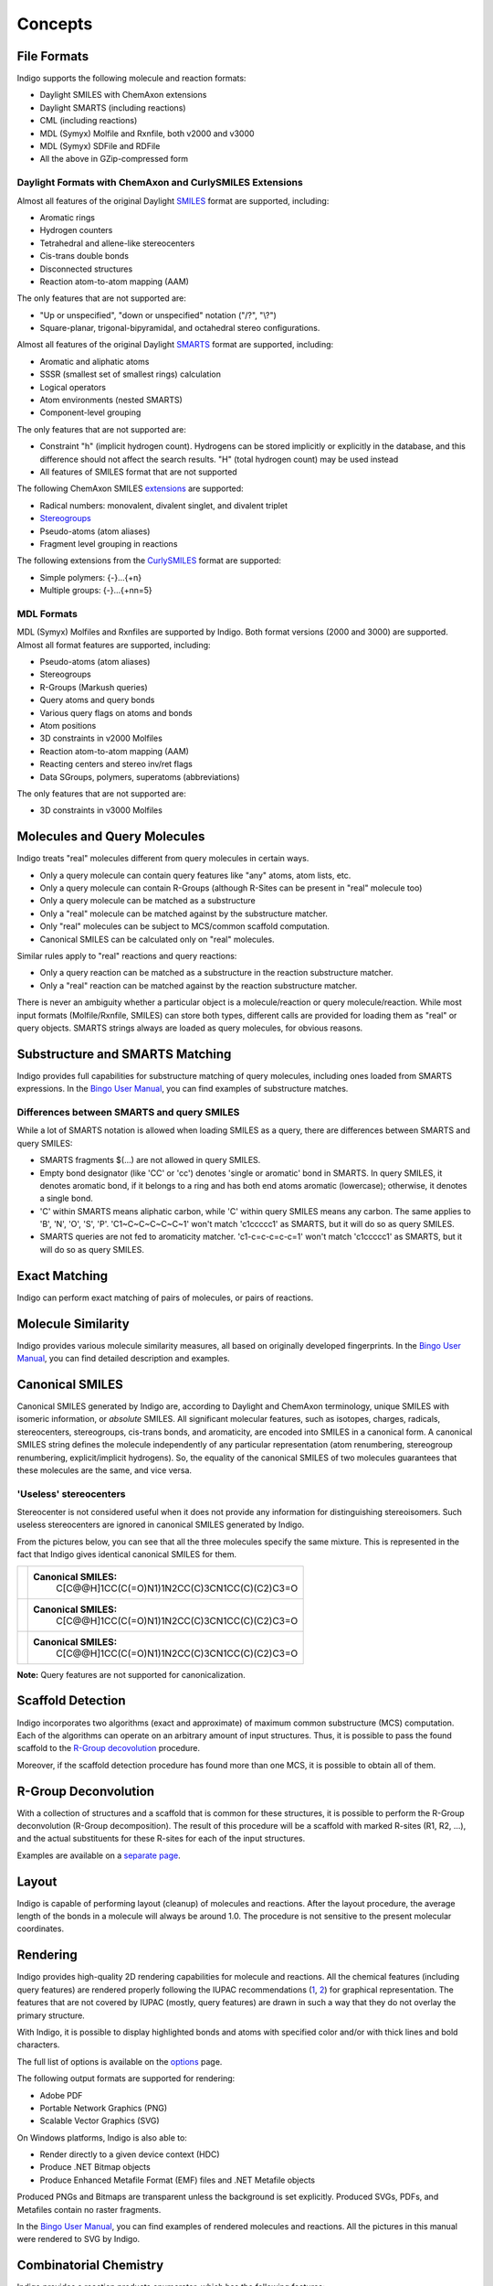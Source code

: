 Concepts
========

File Formats
------------

Indigo supports the following molecule and reaction formats:

-  Daylight SMILES with ChemAxon extensions
-  Daylight SMARTS (including reactions)
-  CML (including reactions)
-  MDL (Symyx) Molfile and Rxnfile, both v2000 and v3000
-  MDL (Symyx) SDFile and RDFile
-  All the above in GZip-compressed form

Daylight Formats with ChemAxon and CurlySMILES Extensions
~~~~~~~~~~~~~~~~~~~~~~~~~~~~~~~~~~~~~~~~~~~~~~~~~~~~~~~~~

Almost all features of the original Daylight
`SMILES <http://www.daylight.com/dayhtml/doc/theory/theory.smiles.html>`__
format are supported, including:

-  Aromatic rings
-  Hydrogen counters
-  Tetrahedral and allene-like stereocenters
-  Cis-trans double bonds
-  Disconnected structures
-  Reaction atom-to-atom mapping (AAM)

The only features that are not supported are:

-  "Up or unspecified", "down or unspecified" notation ("/?", "\\?")
-  Square-planar, trigonal-bipyramidal, and octahedral stereo
   configurations.

Almost all features of the original Daylight
`SMARTS <http://www.daylight.com/dayhtml/doc/theory/theory.smarts.html>`__
format are supported, including:

-  Aromatic and aliphatic atoms
-  SSSR (smallest set of smallest rings) calculation
-  Logical operators
-  Atom environments (nested SMARTS)
-  Component-level grouping

The only features that are not supported are:

-  Constraint "h" (implicit hydrogen count). Hydrogens can be stored
   implicitly or explicitly in the database, and this difference should
   not affect the search results. "H" (total hydrogen count) may be used
   instead
-  All features of SMILES format that are not supported

The following ChemAxon SMILES
`extensions <http://www.chemaxon.com/marvin/help/formats/cxsmiles-doc.html>`__
are supported:

-  Radical numbers: monovalent, divalent singlet, and divalent triplet
-  `Stereogroups <http://www.chemaxon.com/jchem/doc/user/query_stereochemistry.html>`__
-  Pseudo-atoms (atom aliases)
-  Fragment level grouping in reactions

The following extensions from the
`CurlySMILES <http://www.jcheminf.com/content/3/1/1>`__ format are
supported:

-  Simple polymers: {-}...{+n}
-  Multiple groups: {-}...{+nn=5}

MDL Formats
~~~~~~~~~~~

MDL (Symyx) Molfiles and Rxnfiles are supported by Indigo. Both format
versions (2000 and 3000) are supported. Almost all format features are
supported, including:

-  Pseudo-atoms (atom aliases)
-  Stereogroups
-  R-Groups (Markush queries)
-  Query atoms and query bonds
-  Various query flags on atoms and bonds
-  Atom positions
-  3D constraints in v2000 Molfiles
-  Reaction atom-to-atom mapping (AAM)
-  Reacting centers and stereo inv/ret flags
-  Data SGroups, polymers, superatoms (abbreviations)

The only features that are not supported are:

-  3D constraints in v3000 Molfiles

Molecules and Query Molecules
-----------------------------

Indigo treats "real" molecules different from query molecules in certain
ways.

-  Only a query molecule can contain query features like "any" atoms,
   atom lists, etc.
-  Only a query molecule can contain R-Groups (although R-Sites can be
   present in "real" molecule too)
-  Only a query molecule can be matched as a substructure
-  Only a "real" molecule can be matched against by the substructure
   matcher.
-  Only "real" molecules can be subject to MCS/common scaffold
   computation.
-  Canonical SMILES can be calculated only on "real" molecules.

Similar rules apply to "real" reactions and query reactions:

-  Only a query reaction can be matched as a substructure in the
   reaction substructure matcher.
-  Only a "real" reaction can be matched against by the reaction
   substructure matcher.

There is never an ambiguity whether a particular object is a
molecule/reaction or query molecule/reaction. While most input formats
(Molfile/Rxnfile, SMILES) can store both types, different calls are
provided for loading them as "real" or query objects. SMARTS strings
always are loaded as query molecules, for obvious reasons.

Substructure and SMARTS Matching
--------------------------------

Indigo provides full capabilities for substructure matching of query
molecules, including ones loaded from SMARTS expressions. In the `Bingo
User
Manual <../../bingo/user-manual-oracle.html#substructure-search>`__, you
can find examples of substructure matches.

Differences between SMARTS and query SMILES
~~~~~~~~~~~~~~~~~~~~~~~~~~~~~~~~~~~~~~~~~~~

While a lot of SMARTS notation is allowed when loading SMILES as a
query, there are differences between SMARTS and query SMILES:

-  SMARTS fragments $(...) are not allowed in query SMILES.

-  Empty bond designator (like 'CC' or 'cc') denotes 'single or
   aromatic' bond in SMARTS. In query SMILES, it denotes aromatic bond,
   if it belongs to a ring and has both end atoms aromatic (lowercase);
   otherwise, it denotes a single bond.

-  'C' within SMARTS means aliphatic carbon, while 'C' within query
   SMILES means any carbon. The same applies to 'B', 'N', 'O', 'S', 'P'.
   'C1~C~C~C~C~C~1' won't match 'c1ccccc1' as SMARTS, but it will do so
   as query SMILES.

-  SMARTS queries are not fed to aromaticity matcher. 'c1-c=c-c=c-c=1'
   won't match 'c1ccccc1' as SMARTS, but it will do so as query SMILES.

Exact Matching
--------------

Indigo can perform exact matching of pairs of molecules, or pairs of
reactions.

Molecule Similarity
-------------------

Indigo provides various molecule similarity measures, all based on
originally developed fingerprints. In the `Bingo User
Manual <../../bingo/user-manual-oracle.html#similarity-search>`__, you
can find detailed description and examples.

Canonical SMILES
----------------

Canonical SMILES generated by Indigo are, according to Daylight and
ChemAxon terminology, unique SMILES with isomeric information, or
*absolute* SMILES. All significant molecular features, such as isotopes,
charges, radicals, stereocenters, stereogroups, cis-trans bonds, and
aromaticity, are encoded into SMILES in a canonical form. A canonical
SMILES string defines the molecule independently of any particular
representation (atom renumbering, stereogroup renumbering,
explicit/implicit hydrogens). So, the equality of the canonical SMILES
of two molecules guarantees that these molecules are the same, and vice
versa.

'Useless' stereocenters
~~~~~~~~~~~~~~~~~~~~~~~

Stereocenter is not considered useful when it does not provide any
information for distinguishing stereoisomers. Such useless stereocenters
are ignored in canonical SMILES generated by Indigo.

From the pictures below, you can see that all the three molecules
specify the same mixture. This is represented in the fact that Indigo
gives identical canonical SMILES for them.

+------------+-------------------------------------------------+
| |image3|   | **Canonical SMILES:**                           |
|            |  C[C@@H]1CC(C(=O)N1)1N2CC(C)3CN1CC(C)(C2)C3=O   |
+------------+-------------------------------------------------+
| |image4|   | **Canonical SMILES:**                           |
|            |  C[C@@H]1CC(C(=O)N1)1N2CC(C)3CN1CC(C)(C2)C3=O   |
+------------+-------------------------------------------------+
| |image5|   | **Canonical SMILES:**                           |
|            |  C[C@@H]1CC(C(=O)N1)1N2CC(C)3CN1CC(C)(C2)C3=O   |
+------------+-------------------------------------------------+

**Note:** Query features are not supported for canonicalization.

Scaffold Detection
------------------

Indigo incorporates two algorithms (exact and approximate) of maximum
common substructure (MCS) computation. Each of the algorithms can
operate on an arbitrary amount of input structures. Thus, it is possible
to pass the found scaffold to the `R-Group
decovolution <#r-group-deconvolution>`__ procedure.

Moreover, if the scaffold detection procedure has found more than one
MCS, it is possible to obtain all of them.

R-Group Deconvolution
---------------------

With a collection of structures and a scaffold that is common for these
structures, it is possible to perform the R-Group deconvolution (R-Group
decomposition). The result of this procedure will be a scaffold with
marked R-sites (R1, R2, ...), and the actual substituents for these
R-sites for each of the input structures.

Examples are available on a `separate page <deco.html>`__.

Layout
------

Indigo is capable of performing layout (cleanup) of molecules and
reactions. After the layout procedure, the average length of the bonds
in a molecule will always be around 1.0. The procedure is not sensitive
to the present molecular coordinates.

Rendering
---------

Indigo provides high-quality 2D rendering capabilities for molecule and
reactions. All the chemical features (including query features) are
rendered properly following the IUPAC recommendations
(`1 <http://www.iupac.org/publications/pac/78/10/1897/>`__,
`2 <http://www.iupac.org/publications/pac/80/2/0277/>`__) for graphical
representation. The features that are not covered by IUPAC (mostly,
query features) are drawn in such a way that they do not overlay the
primary structure.

With Indigo, it is possible to display highlighted bonds and atoms with
specified color and/or with thick lines and bold characters.

The full list of options is available on the
`options <../api/options.html#rendering>`__ page.

The following output formats are supported for rendering:

-  Adobe PDF
-  Portable Network Graphics (PNG)
-  Scalable Vector Graphics (SVG)

On Windows platforms, Indigo is also able to:

-  Render directly to a given device context (HDC)
-  Produce .NET Bitmap objects
-  Produce Enhanced Metafile Format (EMF) files and .NET Metafile
   objects

Produced PNGs and Bitmaps are transparent unless the background is set
explicitly. Produced SVGs, PDFs, and Metafiles contain no raster
fragments.

In the `Bingo User Manual <../../bingo/user-manual-oracle.html>`__, you
can find examples of rendered molecules and reactions. All the pictures
in this manual were rendered to SVG by Indigo.

Combinatorial Chemistry
-----------------------

Indigo provides a reaction products enumerator, which has the following
features:

-  Query features (any bonds, any atoms)
-  Accurate tetrahedral and cis-trans stereochemistry transformation
   based on atom-to-atom mapping
-  Intramolecular reactions
-  Exhaustive product enumeration from available monomers (products are
   used as monomers)
-  Two generation modes: grid (monomers are assigned to wells and to
   reactants) and “one tube” (all monomers are mixed together)
-  Support of functional groups with two attachment points
-  Results are generated without duplicates even if source monomers are
   symmetrical

The full list of options is available on the
`options <../api/options.html#reaction-products-enumeration>`__ page.

The examples are available on a `separate page <combichem.html>`__.

.. |image0| image:: ../../assets/indigo/concepts/cano_mol1.svg
.. |image1| image:: ../../assets/indigo/concepts/cano_mol2.svg
.. |image2| image:: ../../assets/indigo/concepts/cano_mol3.svg
.. |image3| image:: ../../assets/indigo/concepts/cano_mol1.svg
.. |image4| image:: ../../assets/indigo/concepts/cano_mol2.svg
.. |image5| image:: ../../assets/indigo/concepts/cano_mol3.svg
